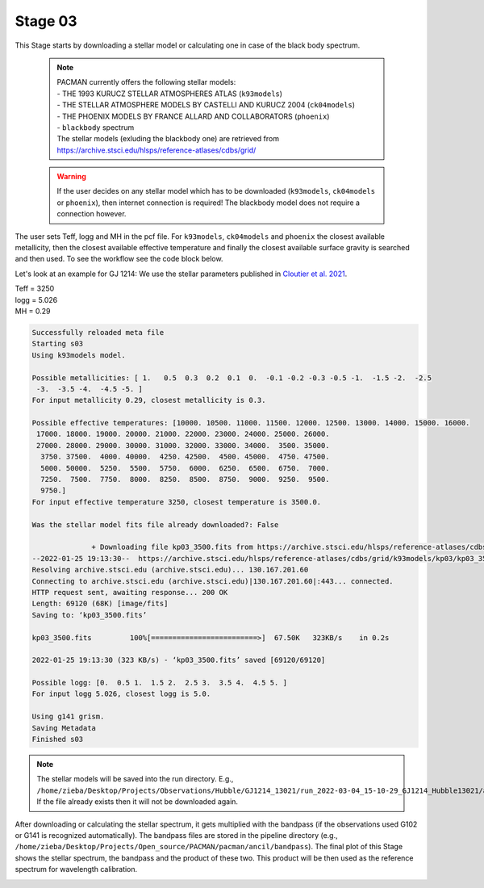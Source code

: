.. _stage03:

Stage 03
============

This Stage starts by downloading a stellar model or calculating one in case of the black body spectrum.

    .. note:: | PACMAN currently offers the following stellar models:
              | - THE 1993 KURUCZ STELLAR ATMOSPHERES ATLAS (``k93models``)
              | - THE STELLAR ATMOSPHERE MODELS BY CASTELLI AND KURUCZ 2004 (``ck04models``)
              | - THE PHOENIX MODELS BY FRANCE ALLARD AND COLLABORATORS (``phoenix``)
              | - ``blackbody`` spectrum
              | The stellar models (exluding the blackbody one) are retrieved from https://archive.stsci.edu/hlsps/reference-atlases/cdbs/grid/

    .. warning:: If the user decides on any stellar model which has to be downloaded (``k93models``, ``ck04models`` or ``phoenix``), then internet connection is required! The blackbody model does not require a connection however.

The user sets Teff, logg and MH in the pcf file. For ``k93models``, ``ck04models`` and ``phoenix`` the closest available metallicity, then the closest available effective temperature and finally the closest available surface gravity is searched and then used.
To see the workflow see the code block below.

Let's look at an example for GJ 1214:
We use the stellar parameters published in `Cloutier et al. 2021 <https://ui.adsabs.harvard.edu/abs/2021AJ....162..174C/abstract>`_.

| Teff   =  3250
| logg   =  5.026
| MH     =  0.29

.. code-block:: console

	    Successfully reloaded meta file
	    Starting s03
	    Using k93models model.

	    Possible metallicities: [ 1.   0.5  0.3  0.2  0.1  0.  -0.1 -0.2 -0.3 -0.5 -1.  -1.5 -2.  -2.5
	     -3.  -3.5 -4.  -4.5 -5. ]
	    For input metallicity 0.29, closest metallicity is 0.3.

	    Possible effective temperatures: [10000. 10500. 11000. 11500. 12000. 12500. 13000. 14000. 15000. 16000.
	     17000. 18000. 19000. 20000. 21000. 22000. 23000. 24000. 25000. 26000.
	     27000. 28000. 29000. 30000. 31000. 32000. 33000. 34000.  3500. 35000.
	      3750. 37500.  4000. 40000.  4250. 42500.  4500. 45000.  4750. 47500.
	      5000. 50000.  5250.  5500.  5750.  6000.  6250.  6500.  6750.  7000.
	      7250.  7500.  7750.  8000.  8250.  8500.  8750.  9000.  9250.  9500.
	      9750.]
	    For input effective temperature 3250, closest temperature is 3500.0.

	    Was the stellar model fits file already downloaded?: False

		          + Downloading file kp03_3500.fits from https://archive.stsci.edu/hlsps/reference-atlases/cdbs/grid/k93models/kp03/kp03_3500.fits.
	    --2022-01-25 19:13:30--  https://archive.stsci.edu/hlsps/reference-atlases/cdbs/grid/k93models/kp03/kp03_3500.fits
	    Resolving archive.stsci.edu (archive.stsci.edu)... 130.167.201.60
	    Connecting to archive.stsci.edu (archive.stsci.edu)|130.167.201.60|:443... connected.
	    HTTP request sent, awaiting response... 200 OK
	    Length: 69120 (68K) [image/fits]
	    Saving to: ‘kp03_3500.fits’

	    kp03_3500.fits         100%[=========================>]  67.50K   323KB/s    in 0.2s

	    2022-01-25 19:13:30 (323 KB/s) - ‘kp03_3500.fits’ saved [69120/69120]

	    Possible logg: [0.  0.5 1.  1.5 2.  2.5 3.  3.5 4.  4.5 5. ]
	    For input logg 5.026, closest logg is 5.0.

	    Using g141 grism.
	    Saving Metadata
	    Finished s03



.. note::

	The stellar models will be saved into the run directory. E.g., ``/home/zieba/Desktop/Projects/Observations/Hubble/GJ1214_13021/run_2022-03-04_15-10-29_GJ1214_Hubble13021/ancil/stellar_models/k93models/kp03_3500.fits``.
	If the file already exists then it will not be downloaded again.


After downloading or calculating the stellar spectrum, it gets multiplied with the bandpass (if the observations used G102 or G141 is recognized automatically).
The bandpass files are stored in the pipeline directory (e.g., ``/home/zieba/Desktop/Projects/Open_source/PACMAN/pacman/ancil/bandpass``).
The final plot of this Stage shows the stellar spectrum, the bandpass and the product of these two. This product will be then used as the reference spectrum for wavelength calibration.

.. image:: media/s03/refspec.png
